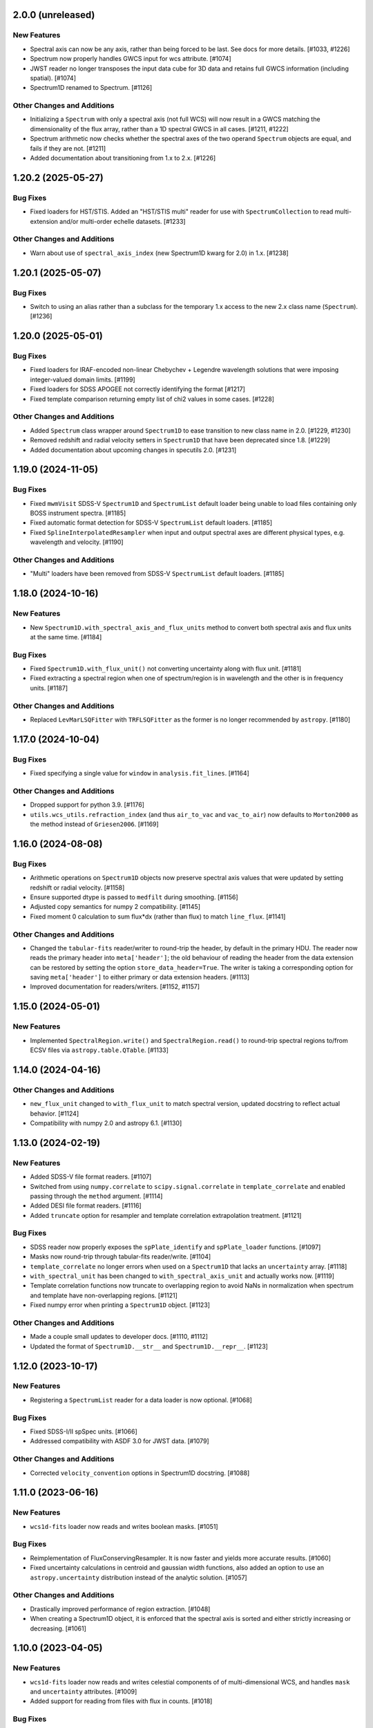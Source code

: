 2.0.0 (unreleased)
------------------

New Features
^^^^^^^^^^^^

- Spectral axis can now be any axis, rather than being forced to be last. See docs
  for more details. [#1033, #1226]

- Spectrum now properly handles GWCS input for wcs attribute. [#1074]

- JWST reader no longer transposes the input data cube for 3D data and retains
  full GWCS information (including spatial). [#1074]

- Spectrum1D renamed to Spectrum. [#1126]

Other Changes and Additions
^^^^^^^^^^^^^^^^^^^^^^^^^^^

- Initializing a ``Spectrum`` with only a spectral axis (not full WCS) will now
  result in a GWCS matching the dimensionality of the flux array, rather than a
  1D spectral GWCS in all cases. [#1211, #1222]

- Spectrum arithmetic now checks whether the spectral axes of the two operand ``Spectrum``
  objects are equal, and fails if they are not. [#1211]

- Added documentation about transitioning from 1.x to 2.x. [#1226]

1.20.2 (2025-05-27)
-------------------

Bug Fixes
^^^^^^^^^

- Fixed loaders for HST/STIS.  Added an "HST/STIS multi" reader for use with
  ``SpectrumCollection`` to read multi-extension and/or multi-order echelle datasets. [#1233]

Other Changes and Additions
^^^^^^^^^^^^^^^^^^^^^^^^^^^

- Warn about use of ``spectral_axis_index`` (new Spectrum1D kwarg for 2.0) in 1.x. [#1238]

1.20.1 (2025-05-07)
-------------------

Bug Fixes
^^^^^^^^^

- Switch to using an alias rather than a subclass for the temporary 1.x access
  to the new 2.x class name (``Spectrum``). [#1236]

1.20.0 (2025-05-01)
-------------------

Bug Fixes
^^^^^^^^^

- Fixed loaders for IRAF-encoded non-linear Chebychev + Legendre wavelength
  solutions that were imposing integer-valued domain limits. [#1199]
- Fixed loaders for SDSS APOGEE not correctly identifying the format [#1217]
- Fixed template comparison returning empty list of chi2 values in some cases. [#1228]

Other Changes and Additions
^^^^^^^^^^^^^^^^^^^^^^^^^^^

- Added ``Spectrum`` class wrapper around ``Spectrum1D`` to ease transition to new
  class name in 2.0. [#1229, #1230]

- Removed redshift and radial velocity setters in ``Spectrum1D`` that have been deprecated
  since 1.8. [#1229]

- Added documentation about upcoming changes in specutils 2.0. [#1231]

1.19.0 (2024-11-05)
-------------------

Bug Fixes
^^^^^^^^^

- Fixed ``mwmVisit`` SDSS-V ``Spectrum1D`` and ``SpectrumList`` default loader
  being unable to load files containing only BOSS instrument spectra. [#1185]

- Fixed automatic format detection for SDSS-V ``SpectrumList`` default loaders. [#1185]

- Fixed ``SplineInterpolatedResampler`` when input and output spectral axes are different
  physical types, e.g. wavelength and velocity. [#1190]

Other Changes and Additions
^^^^^^^^^^^^^^^^^^^^^^^^^^^

- "Multi" loaders have been removed from SDSS-V ``SpectrumList`` default loaders. [#1185]

1.18.0 (2024-10-16)
-------------------

New Features
^^^^^^^^^^^^

- New ``Spectrum1D.with_spectral_axis_and_flux_units`` method to convert both
  spectral axis and flux units at the same time. [#1184]

Bug Fixes
^^^^^^^^^

- Fixed ``Spectrum1D.with_flux_unit()`` not converting uncertainty along
  with flux unit. [#1181]

- Fixed extracting a spectral region when one of spectrum/region is in wavelength
  and the other is in frequency units. [#1187]

Other Changes and Additions
^^^^^^^^^^^^^^^^^^^^^^^^^^^

- Replaced ``LevMarLSQFitter`` with ``TRFLSQFitter`` as the former is no longer
  recommended by ``astropy``. [#1180]

1.17.0 (2024-10-04)
-------------------

Bug Fixes
^^^^^^^^^

- Fixed specifying a single value for ``window`` in ``analysis.fit_lines``. [#1164]

Other Changes and Additions
^^^^^^^^^^^^^^^^^^^^^^^^^^^

- Dropped support for python 3.9. [#1176]

- ``utils.wcs_utils.refraction_index`` (and thus ``air_to_vac`` and ``vac_to_air``)
  now defaults to ``Morton2000`` as the method instead of ``Griesen2006``. [#1169]

1.16.0 (2024-08-08)
-------------------

Bug Fixes
^^^^^^^^^

- Arithmetic operations on ``Spectrum1D`` objects now preserve spectral axis values that
  were updated by setting redshift or radial velocity. [#1158]

- Ensure supported dtype is passed to ``medfilt`` during smoothing. [#1156]

- Adjusted copy semantics for numpy 2 compatibility. [#1145]

- Fixed moment 0 calculation to sum flux*dx (rather than flux) to match ``line_flux``. [#1141]

Other Changes and Additions
^^^^^^^^^^^^^^^^^^^^^^^^^^^

- Changed the ``tabular-fits`` reader/writer to round-trip the header,
  by default in the primary HDU. The reader now reads the primary
  header into ``meta['header']``; the old behaviour of reading the
  header from the data extension can be restored by setting the option
  ``store_data_header=True``. The writer is taking a corresponding option
  for saving ``meta['header']`` to either primary or data extension headers. [#1113]

- Improved documentation for readers/writers. [#1152, #1157]

1.15.0 (2024-05-01)
-------------------

New Features
^^^^^^^^^^^^

- Implemented ``SpectralRegion.write()`` and ``SpectralRegion.read()`` to round-trip spectral
  regions to/from ECSV files via ``astropy.table.QTable``. [#1133]

1.14.0 (2024-04-16)
-------------------

Other Changes and Additions
^^^^^^^^^^^^^^^^^^^^^^^^^^^

- ``new_flux_unit`` changed to ``with_flux_unit`` to match spectral version,
  updated docstring to reflect actual behavior. [#1124]

- Compatibility with numpy 2.0 and astropy 6.1. [#1130]

1.13.0 (2024-02-19)
-------------------

New Features
^^^^^^^^^^^^

- Added SDSS-V file format readers. [#1107]

- Switched from using ``numpy.correlate`` to ``scipy.signal.correlate`` in ``template_correlate``
  and enabled passing through the ``method`` argument. [#1114]

- Added DESI file format readers. [#1116]

- Added ``truncate`` option for resampler and template correlation extrapolation treatment. [#1121]

Bug Fixes
^^^^^^^^^

- SDSS reader now properly exposes the ``spPlate_identify`` and ``spPlate_loader`` functions. [#1097]

- Masks now round-trip through tabular-fits reader/write. [#1104]

- ``template_correlate`` no longer errors when used on a ``Spectrum1D`` that lacks an
  ``uncertainty`` array. [#1118]

- ``with_spectral_unit`` has been changed to ``with_spectral_axis_unit`` and actually works
  now. [#1119]

- Template correlation functions now truncate to overlapping region to avoid NaNs in normalization
  when spectrum and template have non-overlapping regions. [#1121]

- Fixed numpy error when printing a ``Spectrum1D`` object. [#1123]

Other Changes and Additions
^^^^^^^^^^^^^^^^^^^^^^^^^^^

- Made a couple small updates to developer docs. [#1110, #1112]

- Updated the format of ``Spectrum1D.__str__`` and ``Spectrum1D.__repr__``. [#1123]

1.12.0 (2023-10-17)
-------------------

New Features
^^^^^^^^^^^^

- Registering a ``SpectrumList`` reader for a data loader is now optional. [#1068]

Bug Fixes
^^^^^^^^^

- Fixed SDSS-I/II spSpec units. [#1066]

- Addressed compatibility with ASDF 3.0 for JWST data. [#1079]

Other Changes and Additions
^^^^^^^^^^^^^^^^^^^^^^^^^^^

- Corrected ``velocity_convention`` options in Spectrum1D docstring. [#1088]

1.11.0 (2023-06-16)
-------------------

New Features
^^^^^^^^^^^^

- ``wcs1d-fits`` loader now reads and writes boolean masks. [#1051]

Bug Fixes
^^^^^^^^^
- Reimplementation of FluxConservingResampler. It is now faster and yields more accurate results. [#1060]

- Fixed uncertainty calculations in centroid and gaussian width functions, also added an option
  to use an ``astropy.uncertainty`` distribution instead of the analytic solution. [#1057]

Other Changes and Additions
^^^^^^^^^^^^^^^^^^^^^^^^^^^

- Drastically improved performance of region extraction. [#1048]

- When creating a Spectrum1D object, it is enforced that the spectral axis is sorted and either
  strictly increasing or decreasing. [#1061]

1.10.0 (2023-04-05)
-------------------

New Features
^^^^^^^^^^^^

- ``wcs1d-fits`` loader now reads and writes celestial components of
  of multi-dimensional WCS, and handles ``mask`` and ``uncertainty``
  attributes. [#1009]

- Added support for reading from files with flux in counts. [#1018]

Bug Fixes
^^^^^^^^^

- Fixed ``SpectralAxis.with_observer_stationary_relative_to`` to actually
  return the updated spectral axis. [#992]

- Fixed region extraction for axes/regions in units of ``u.pix``. [#1001]

- ``tabular-fits`` writer now properly converts uncertainties to ``StdDevUncertainty``
  if needed. [#1027]

- Fix bug in ``fit_lines`` which gave unexpected outputs from the ``get_fit_info``
  and ``ignore_units`` keyword arguments. [#1030]

- Fix SNR calculations with both masks and regions. [#1044]


Other Changes and Additions
^^^^^^^^^^^^^^^^^^^^^^^^^^^

- Added some basic documentation for ``Spectrum1D.write``. [#1017]

- JWST s2d and s3d readers now requires the optional dependency, ``stdatamodels``,
  which user has to install separately. [#1038]

- ASDF tag for Spectrum1D is now compatible with ASDF v3.
  As a result, minversion of ``asdf`` has been bumped to 2.14.
  Redundant ASDF schema for ``SpectralCoord`` is removed.
  It also now supports ``mask`` serialization. [#1042, #1053]

- JWST X1D reader will no longer raise a ``UnitWarning`` for surface brightness
  error. [#1050]


1.9.1 (2022-11-22)
------------------

Bug Fixes
^^^^^^^^^

- Add and subtract operations on Spectrum1D now allow for other operand's class
  to handle the arithmetic if that class has special handling. [#988]

1.9.0 (2022-10-18)
------------------

Bug Fixes
^^^^^^^^^

- Fix bug in fitting with weights if weights argument is set to 'unc'. [#979]

- Fix bug in JWST reader which caused multi-extension files to load only the
  primary HDU [#982]

- Implemented conversion to expected uncertainty type in a few functions that
  were still just assuming the uncertainty was the correct type. [#984]

Other Changes and Additions
^^^^^^^^^^^^^^^^^^^^^^^^^^^

- Bumped astropy minimum version to 5.1. [#984]

1.8.1 (2022-09-09)
------------------

Bug Fixes
^^^^^^^^^

- Arithmetic with constants and Spectrum1D now works in either order. [#964]

- Fixed uncertainty propagation in FluxConservingResampler. [#976]

1.8.0 (2022-08-22)
------------------

New Features
^^^^^^^^^^^^

- Implemented uncertainty propagation for analysis functions. [#938, #939, #961, #968]

- Model fitting with ``fit_lines`` now returns uncertainties from the underlying scipy
  fitter by default. [#962]

Bug Fixes
^^^^^^^^^

- Fixed a bug with moment map orders greater than 1 not being able to handle
  cubes with non-square spatial dimensions. [#970]

- Added a workaround for reading JWST IFUs with incorrect GWCS. [#973]

Other Changes and Additions
^^^^^^^^^^^^^^^^^^^^^^^^^^^

- The Spectrum1D redshift and radial_velocity attribute setters were deprecated
  in favor of the more explicit set_redshift_to, shift_spectrum_to, and
  set_radial_velocity_to methods. [#946, #943]

- ``estimate_line_parameters`` now calculates estimates based on the selected
  region, rather than the entire spectrum. [#962]

1.7.0 (2022-02-21)
------------------

Bug Fixes
^^^^^^^^^

- Fixed ``spectral_slab`` crashing when ``spectral_axis`` has unit of pixels and
  the bounds are also defined in the unit of pixels. [#926]

- Fixed resulting ``spectral_axis`` containing NaN when a cube is passed into
  ``Spectrum1D`` without WCS nor spectral axis and the spatial-spatial dimension
  is smaller than spectral dimension. [#926]

- Fixed WCS not accurately reflecting the updated spectral axis after slicing a
  ``Spectrum1D``. [#918]

Other Changes and Additions
^^^^^^^^^^^^^^^^^^^^^^^^^^^

- Logger usage is removed. Warnings now issued using Python ``warnings`` module.
  This enables more granular warning control for downstream packages. [#922]

1.6.0 (2022-01-27)
------------------

New Features
^^^^^^^^^^^^

- Add collapse methods to Spectrum1D. [#904, #906]

- SpectralRegion and Spectrum1D now allow descending (in wavelength space) as
  well as ascending spectral values. [#911]

1.5.0 (2021-11-23)
------------------

New Features
^^^^^^^^^^^^

- Convolution-based smoothing will now apply a 1D kernel to multi-dimensional fluxes
  by convolving along the spectral axis only, rather than raising an error. [#885]

- ``template_comparison`` now handles ``astropy.nddata.Variance`` and
  ``astropy.nddata.InverseVariance`` uncertainties instead of assuming
  the uncertainty is standard deviation. [#899]

Bug Fixes
^^^^^^^^^

- Speed up JWST s3d loader and reduce memory usage. [#874]

- ``SpectralRegion`` can now handle pixels. [#886]

- Fix bug where ``template_comparison`` would return the wrong chi2 value. [#872]

Other Changes and Additions
^^^^^^^^^^^^^^^^^^^^^^^^^^^

- ``fit_lines`` now makes use of unit support in ``astropy.modeling``. [#891]

- ``Spectrum1D.with_spectral_units`` now attempts to fall back on the ``spectral_axis``
  units if units could not be retrieved from the WCS. [#892]

- ``ndcube`` package pin updated to released version (2.0). [#897]

- Minor changes for astropy 5.0 compatibility. [#895]

1.4.1 (2021-09-17)
------------------

Bug Fixes
^^^^^^^^^

- Fix JWST s3d loader. [#866]

1.4 (2021-09-13)
----------------

New Features
^^^^^^^^^^^^

- Allow overriding existing astropy registry elements. [#861]

- ``Spectrum1D`` will now swap the spectral axis with the last axis on initialization
  if it can be identified from the WCS and is not last, rather than erroring. [#654, #822]

Bug Fixes
^^^^^^^^^

- Change loader priorities so survey loaders always override generic ones. [#860]

- Handle "FLUX_ERROR" header keyword in addition to "ERROR" in JWST loader. [#856]


Other Changes and Additions
^^^^^^^^^^^^^^^^^^^^^^^^^^^

- ``Spectrum1D`` now subclasses ``NDCube`` instead of ``NDDataRef``. [#754, #822, #850]

1.3.1 (2021-08-27)
------------------

New Features
^^^^^^^^^^^^

- Add ``SpectrumList`` loader for set of JWST _x1d files. [#838]

Bug Fixes
^^^^^^^^^

- Handle new ``astropy.units.PhysicalType`` class added in astropy 4.3. [#833]
- Handle case of WCS with None values in ``world_axis_physical_types`` when
  initializing Spectrum1D. [#839]
- Fix bug in apStar loader. [#839]

Other Changes and Additions
^^^^^^^^^^^^^^^^^^^^^^^^^^^

- Improve continuum flux calculation in ``equivalent_width``. [#843]

1.3 (2021-06-18)
----------------

New Features
^^^^^^^^^^^^

- Added ability to slice ``Spectrum1D`` with spectral axis values. [#790]

- Added ability to replace a section of a spectrum with a spline or model fit. [#782]

Bug Fixes
^^^^^^^^^

- Fix infinite recursion when unpickling a ``QuantityModel``. [#823]

- Changed positional to keyword arguments in ``fit_continuum``. [#806]

Other Changes and Additions
^^^^^^^^^^^^^^^^^^^^^^^^^^^

- Fix inaccuracy about custom loading in docs. [#819]

- Use non-root logger to prevent duplicate messages. [#810]

- Removed unused astropy config code. [#805]

1.2 (2021-03-14)
----------------

New Features
^^^^^^^^^^^^

- Add support for reading IRAF MULTISPEC format with non-linear 2D WCS into
  ``SpectrumCollection`` to default_loaders. [#708]

- ``SpectralRegion`` objects can now be created from the ``QTable``
  object returned from the line finding rountines. [#759]

- Include new 6dFGS loaders. [#734]

- Include new OzDES loaders. [#764]

- Include new GAMA survey loaders. [#765]

- Include new GALAH loaders. [#766]

- Include new WiggleZ loaders. [#767]

- Include new 2dF/AAOmega loaders. [#768]

- Add loader to handle IRAF MULTISPEC non-linear 2D WCS. [#708]

- Add ability to extract minimum bounding regions of ``SpectralRegion`` objects. [#755]

- Implement new moment analysis function for specutils objects. [#758]

- Add new spectral slab extraction functionality. [#753]

- Include new loaders for AAT and other Australian surveys. [#719]

- Improve docstrings and intialization of ``SpectralRegion`` objects. [#770]


Bug Fixes
^^^^^^^^^

- Fix ``extract_region`` behavior and slicing for ``Spectrum1D`` objects
  that have multi-dimensional flux arrays. Extracting a region that extends
  beyond the limits of the data no longer drops the last data point in the
  returned spectrum. [#724]

- Fixes to the jwst loaders. [#759]

- Fix handling of ``SpectralCollection`` objects in moment calculations. [#781]

- Fix issue with non-loadable x1d files. [#775]

- Fix WCS handling in SDSS loaders. [#738]

- Fix the property setters for radial velocity and redshift. [#722]

- Fix line test errors and include python 3.9 in tests. [#751]

- Fix smoothing functionality dropping spectrum meta information. [#732]

- Fix region extraction for ``Spectrum1D`` objects with multi-dimensional fluxes. [#724]

Documentation
^^^^^^^^^^^^^

- Update SDSS spectrum documentation examples. [#778]

- Include new documentation on working with ``SpectralCube`` objects. [#726, #784]

- Add documentation on spectral cube related functionality. [#783]

Other Changes and Additions
^^^^^^^^^^^^^^^^^^^^^^^^^^^

- Improved error messages when creating ``SpectralRegion`` objects. [#759]

- Update documentation favicons and ensure color consistency. [#780]

- Remove fallback ``SpectralCoord`` code and rely on upstream. [#786]

- Move remaining loaders to use utility functions for parsing files. [#718]

- Remove unnecessary data reshaping in tabular fits writer. [#730]

- Remove astropy helpers and CI helpers dependencies. [#562]

1.1 (2020-09-17)
----------------

New Features
^^^^^^^^^^^^

- Added writer to ``wcs1d-fits`` and support for multi-D flux arrays with
  1D WCS (identical ``spectral_axis`` scale). [#632]

- Implement ``SpectralCoord`` for ``SpectrumCollection`` objects. [#619]

- Default loaders work with fits file-like objects. [#637]

- Implement bin edge support on ``SpectralCoord`` objects using
  ``SpectralAxis`` subclass. [#645]

- Implement new 6dFGS loader. [#608]

- Implement uncertainty handling for ``line_flux``. [#669]

- Implement new 2SLAQ-LRG loader. [#633]

- Implement new 2dFGRS loader. [#695]

- Default loaders now include WCS 1D (with multi-dimensional flux handling) writer. [#632]

- Allow continuum fitting over multiple windows. [#698]

- Have NaN-masked inputs automatically update the ``mask`` appropriately. [#699]

Bug Fixes
^^^^^^^^^

- Fixed ``tabular-fits`` handling of 1D+2D spectra without WCS;
  identification and parsing of metadata and units for ``apogee``
  and ``muscles`` improved; enabled loading from file-like objects. [#573]

- Fix ASDF handling of ``SpectralCoord``. [#642]

- Preserve flux unit in ``resample1d`` for older versions of numpy. [#649]

- Fix setting the doppler values on ``SpectralCoord`` instances. [#657]

- Properly handle malformed distances in ``SkyCoord`` instances. [#663]

- Restrict spectral equivalencies to contexts where it is required. [#573]

- Fix ``from_center`` descending spectral axis handling. [#656]

- Fix factor of two error in ``from_center`` method of ``SpectralRegion`` object. [#710]

- Fix handling of multi-dimensional mask slicing. [#704]

- Fix identifier for JWST 1D loader. [#715]

Documentation
^^^^^^^^^^^^^

- Display supported loaders in specutils documentation. [#675]

- Clarify inter-relation of specutils objects in relevant docstrings. [#654]

Other Changes and Additions
^^^^^^^^^^^^^^^^^^^^^^^^^^^

- Remove pytest runtime dependency. [#603]

- Change implementation of ``.quantity`` to ``.view`` in ``SpectralCoord``. [#614]

- Ensure underlying references point to ``SpectralCoord`` object. [#640]

- Deprecate ``spectral_axis_unit`` property. [#618]

- Backport ``SpectralCoord`` from astropy core for versions <4.1. [#674]

- Improve SDSS loaders and improve handling of extensions. [#667]

- Remove spectral cube testing utilities. [#683]

- Change local specutils directory creation behavior. [#691]

- Ensure existing manipulation and analysis functions use ``mask`` attribute. [#670]

- Improve mask handling in analysis functions. [#701]

1.0 (2020-03-19)
----------------

New Features
^^^^^^^^^^^^

- Implement ``SpectralCoord`` object. [#524]

- Implement cross-correlation for finding redshift/radial velocity. [#544]

- Improve FITS file identification in default_loaders. [#545]

- Support ``len()`` for ``SpectrumCollection`` objects. [#575]

- Improved 1D JWST loader and allow parsing into an ``SpectrumCollection`` object. [#579]

- Implemented 2D and 3D data loaders for JWST products. [#595]

- Include documentation on how to use dust_extinction in specutils. [#594]

- Include example of spectrum shifting in docs. [#600]

- Add new default excise_regions exciser function and improve subregion handling. [#609]

- Implement use of ``SpectralCoord`` in ``Spectrum1D`` objects. [#610]

Bug Fixes
^^^^^^^^^

- Fix stacking and unit treatment in ``SpectrumCollection.from_spectra``. [#578]

- Fix spectral axis unit retrieval. [#581]

- Fix bug in subspectrum fitting. [#586]

- Fix uncertainty to weight conversion to match astropy assumptions. [#594]

- Fix warnings and log messages from ASDF serialization tests. [#597]

Other Changes and Additions
^^^^^^^^^^^^^^^^^^^^^^^^^^^

- Remove spectral_resolution stub from Spectrum1D. [#606]


0.7 (unreleased)
----------------

New Features
^^^^^^^^^^^^

- Make specutils compatible with Astropy 4.0 (breaking change). [#462]

- Remove all wcs adapter code and rely on APE14 implementation. [#462]

Bug Fixes
^^^^^^^^^

- Address ``MexicanHat1D`` name change in documentation. [#564]


0.6.1 (unreleased)
------------------

API Changes
^^^^^^^^^^^

- Resamplers now include ``extrapolation_treatment`` argument. [#537]

- Template fitting now returns an array of chi squared values for each template. [#551]

New Features
^^^^^^^^^^^^

- Masks now supported in fitting operations. [#519]

- Resamplers now support resamping beyond the edge of a spectrum using. [#537]

- New template fitting for redshift finding. [#527]

- New continuum checker to discern whether continuum is normalized or subtracted. [#538]

- Include documentation on how to achieve splicing using specutils. [#536]

- Include function to calculate masks based on S/N thresholding. [#509]

Bug Fixes
^^^^^^^^^

- Include new regions regression tests. [#345]

- Fix fitting documentation code block test. [#478]

- Fix Apogee loader to incorporate spectral axis keyword argument. [#560]

- Fix tabular fits writer and include new regression test. [#539]

- Fix dispersion attribute bug in ``Spectrum1D`` objects. [#530]

- Correctly label regression tests that require remote data. [#525]

Other Changes and Additions
^^^^^^^^^^^^^^^^^^^^^^^^^^^

- Switch to using ``gaussian_sigma_width`` for ``Gaussian1D`` fitting estimator. [#434]

- Update documentation side bar to include page listing. [#556]

- New documentation on ``spectrum_mixin``. [#532]

- Model names are now preserved in the ``fit_lines`` operation. [#526]

- Clearer error messages for incompatible units in line fitting. [#520]

- Include travis stages in test matrix. [#515]


0.6 (2019-09-19)
----------------

New Features
^^^^^^^^^^^^

- New redshift and radial velocity storage on `Spectrum1D` object.

- Spectral template matching including resampling.

- Error propagation in convolution smoothing.

- Sub-pixel precision for fwhm calculations.

- New spectral resampling functions.

- New IRAF data loaders.

- New FWZI calculation.

Bug Fixes
^^^^^^^^^

- Stricter intiailizer for ``Spectrum1D``.

- Correct handling of weights in line fitting.

- Array size checking in `Spectrum1D` objects.

- Fix for continuum fitting on pixel-axis dispersions.

0.5.3 (unreleased)
------------------

Bug Fixes
^^^^^^^^^

- Fix comparison of FITSWCS objects in arithmetic operations.

- Fix example documentation when run in python interpreter.


0.5.2 (2019-02-06)
------------------

Bug Fixes
^^^^^^^^^

- Bugfixes for astropy helpers, pep8 syntax checking, and plotting in docs [#416,#417,#419]

- All automatically generated ``SpectrumList`` loaders now have identifiers. [#440]

- ``SpectralRange.from_center`` parameters corrected after change to SpectralRange interface. [#433]

Other Changes and Additions
^^^^^^^^^^^^^^^^^^^^^^^^^^^

- Improve explanation on creating spectrum continua. [#420]

- Wrap IO identifier functions to ensure they always return True or False and log any errors. [#404]

0.5.1 (2018-11-29)
------------------

Bug Fixes
^^^^^^^^^

- Fixed a bug in using spectral regions that have been inverted. [#403]

- Use the pytest-remotedata plugin to control tests that require access to remote data. [#401,#408]


0.5 (2018-11-21)
----------------

- This was the first release of specutils executing the
  [APE14](https://github.com/astropy/astropy-APEs/blob/main/APE14.rst)
  plan (i.e. the "new" specutils) and therefore intended for broad use.
